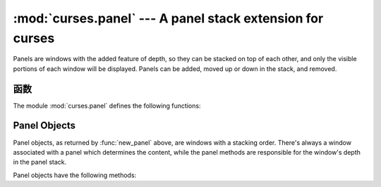 :mod:`curses.panel` --- A panel stack extension for curses
==========================================================

.. module:: curses.panel
   :synopsis: A panel stack extension that adds depth to  curses windows.
.. sectionauthor:: A.M. Kuchling <amk@amk.ca>


Panels are windows with the added feature of depth, so they can be stacked on
top of each other, and only the visible portions of each window will be
displayed.  Panels can be added, moved up or down in the stack, and removed.


.. _cursespanel-functions:

函数
---------

The module :mod:`curses.panel` defines the following functions:


.. function:: bottom_panel()

   Returns the bottom panel in the panel stack.


.. function:: new_panel(win)

   Returns a panel object, associating it with the given window *win*. Be aware
   that you need to keep the returned panel object referenced explicitly.  If you
   don't, the panel object is garbage collected and removed from the panel stack.


.. function:: top_panel()

   Returns the top panel in the panel stack.


.. function:: update_panels()

   Updates the virtual screen after changes in the panel stack. This does not call
   :func:`curses.doupdate`, so you'll have to do this yourself.


.. _curses-panel-objects:

Panel Objects
-------------

Panel objects, as returned by :func:`new_panel` above, are windows with a
stacking order. There's always a window associated with a panel which determines
the content, while the panel methods are responsible for the window's depth in
the panel stack.

Panel objects have the following methods:


.. method:: Panel.above()

   Returns the panel above the current panel.


.. method:: Panel.below()

   Returns the panel below the current panel.


.. method:: Panel.bottom()

   Push the panel to the bottom of the stack.


.. method:: Panel.hidden()

   Returns true if the panel is hidden (not visible), false otherwise.


.. method:: Panel.hide()

   Hide the panel. This does not delete the object, it just makes the window on
   screen invisible.


.. method:: Panel.move(y, x)

   Move the panel to the screen coordinates ``(y, x)``.


.. method:: Panel.replace(win)

   Change the window associated with the panel to the window *win*.


.. method:: Panel.set_userptr(obj)

   Set the panel's user pointer to *obj*. This is used to associate an arbitrary
   piece of data with the panel, and can be any Python object.


.. method:: Panel.show()

   Display the panel (which might have been hidden).


.. method:: Panel.top()

   Push panel to the top of the stack.


.. method:: Panel.userptr()

   Returns the user pointer for the panel.  This might be any Python object.


.. method:: Panel.window()

   Returns the window object associated with the panel.


